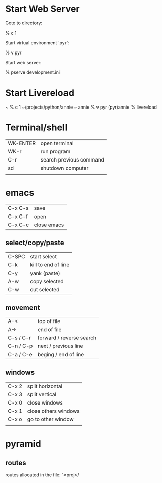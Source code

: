 * Start Web Server

  Goto to directory:

    % c 1

  Start virtual environment `pyr`:

    % v pyr

  Start web server:

    % pserve development.ini
    
* Start Livereload 
~ % c 1
~/projects/python/annie ~
annie % v pyr
(pyr)annie % livereload

* Terminal/shell

  | WK-ENTER | open terminal           |
  | WK-r     | run program             |
  | C-r      | search previous command |
  | sd       | shutdown computer       |
  |          |                         |
* emacs

| C-x C-s | save        |
| C-x C-f | open        |
| C-x C-c | close emacs |

** select/copy/paste
| C-SPC     | start select             |
| C-k       | kill to end of line      |
| C-y       | yank (paste)             |
| A-w       | copy selected            |
| C-w       | cut selected             |

** movement
| A-<       | top of file              |
| A->       | end of file              |
| C-s / C-r | forward / reverse search |
| C-n / C-p | next / previous line     |
| C-a / C-e | beging / end of line     |

** windows
| C-x 2 | split horizontal     |
| C-x 3 | split vertical       |
| C-x 0 | close windows        |
| C-x 1 | close others windows |
| C-x o | go to other window   |
|       |                      |


* pyramid 
** routes

   routes allocated in the file: `<proj>/

